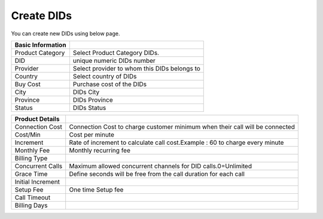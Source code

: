 ================
Create DIDs
================

You can create new DIDs using below page.

.. image:: /Images/create_did.png


========================  =============================================
**Basic Information**        

Product Category          Select Product Category DIDs.

DID            			  unique numeric DIDs number

Provider                  Select provider to whom this DIDs belongs to

Country        			  Select country of DIDs

Buy Cost                  Purchase cost of the DIDs

City            		  DIDs City	

Province   				  DIDs Province

Status        			  DIDs Status
    		
========================  ============================================= 

========================  =============================================

**Product Details**        

Connection Cost           Connection Cost to charge customer minimum when their call will be connected

Cost/Min            	  Cost per minute

Increment                 Rate of increment to calculate call cost.Example : 60 to charge every minute

Monthly Fee        		  Monthly recurring fee

Billing Type                  

Concurrent Calls          Maximum allowed concurrent channels for DID calls.0=Unlimited

Grace Time   			  Define seconds will be free from the call duration for each call

Initial Increment        	

Setup Fee            	  One time Setup fee

Call Timeout  	
			
Billing Days        		
========================  =============================================  	




























